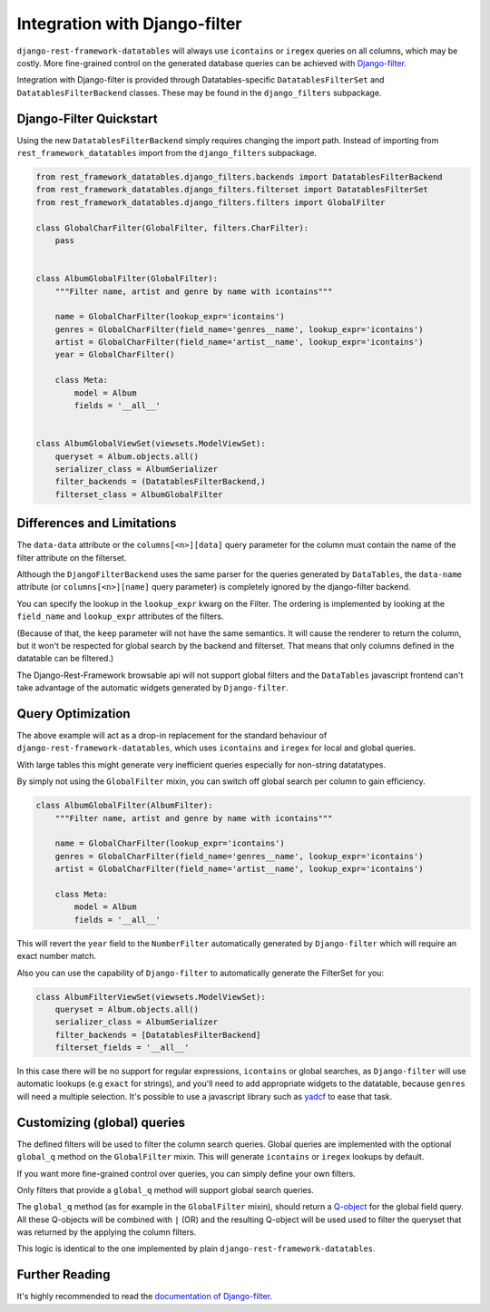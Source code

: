 ================================
 Integration with Django-filter
================================

``django-rest-framework-datatables`` will always use ``icontains`` or
``iregex`` queries on all columns, which may be costly. More
fine-grained control on the generated database queries can be achieved
with `Django-filter
<https://django-filter.readthedocs.io/en/master/index.html>`_.

Integration with Django-filter is provided through
Datatables-specific ``DatatablesFilterSet`` and
``DatatablesFilterBackend`` classes. These may be found in the
``django_filters`` subpackage.

Django-Filter Quickstart
========================

Using the new ``DatatablesFilterBackend`` simply requires changing the
import path. Instead of importing from ``rest_framework_datatables``
import from the ``django_filters`` subpackage.

.. code-block:: python

    from rest_framework_datatables.django_filters.backends import DatatablesFilterBackend
    from rest_framework_datatables.django_filters.filterset import DatatablesFilterSet
    from rest_framework_datatables.django_filters.filters import GlobalFilter

    class GlobalCharFilter(GlobalFilter, filters.CharFilter):
        pass


    class AlbumGlobalFilter(GlobalFilter):
        """Filter name, artist and genre by name with icontains"""

        name = GlobalCharFilter(lookup_expr='icontains')
        genres = GlobalCharFilter(field_name='genres__name', lookup_expr='icontains')
        artist = GlobalCharFilter(field_name='artist__name', lookup_expr='icontains')
        year = GlobalCharFilter()

        class Meta:
            model = Album
            fields = '__all__'


    class AlbumGlobalViewSet(viewsets.ModelViewSet):
        queryset = Album.objects.all()
        serializer_class = AlbumSerializer
        filter_backends = (DatatablesFilterBackend,)
        filterset_class = AlbumGlobalFilter

Differences and Limitations
===========================

The ``data-data`` attribute or the ``columns[<n>][data]`` query
parameter for the column must contain the name of the filter attribute
on the filterset.

Although the ``DjangoFilterBackend`` uses the same parser for the
queries generated by ``DataTables``, the ``data-name`` attribute (or
``columns[<n>][name]`` query parameter) is completely ignored by the
django-filter backend.

You can specify the lookup in the ``lookup_expr`` kwarg on the
Filter. The ordering is implemented by looking at the ``field_name``
and ``lookup_expr`` attributes of the filters.

(Because of that, the ``keep`` parameter will not have the same
semantics. It will cause the renderer to return the column, but it
won't be respected for global search by the backend and filterset.
That means that only columns defined in the datatable can be
filtered.)

The Django-Rest-Framework browsable api will not support global
filters and the ``DataTables`` javascript frontend can't take
advantage of the automatic widgets generated by ``Django-filter``.

Query Optimization
==================

The above example will act as a drop-in replacement for the standard
behaviour of ``django-rest-framework-datatables``, which uses
``icontains`` and ``iregex`` for local and global queries.

With large tables this might generate very inefficient queries
especially for non-string datatatypes.

By simply not using the ``GlobalFilter`` mixin, you can switch off
global search per column to gain efficiency.

.. code-block:: python

    class AlbumGlobalFilter(AlbumFilter):
        """Filter name, artist and genre by name with icontains"""

        name = GlobalCharFilter(lookup_expr='icontains')
        genres = GlobalCharFilter(field_name='genres__name', lookup_expr='icontains')
        artist = GlobalCharFilter(field_name='artist__name', lookup_expr='icontains')

        class Meta:
            model = Album
            fields = '__all__'


This will revert the ``year`` field to the ``NumberFilter``
automatically generated by ``Django-filter`` which will require an
exact number match.

Also you can use the capability of ``Django-filter`` to automatically
generate the FilterSet for you:

.. code-block:: python

    class AlbumFilterViewSet(viewsets.ModelViewSet):
        queryset = Album.objects.all()
        serializer_class = AlbumSerializer
        filter_backends = [DatatablesFilterBackend]
        filterset_fields = '__all__'

In this case there will be no support for regular expressions,
``icontains`` or global searches, as ``Django-filter`` will use
automatic lookups (e.g ``exact`` for strings), and you'll need to add
appropriate widgets to the datatable, because ``genres`` will need a
multiple selection. It's possible to use a javascript library such as
`yadcf <https://github.com/vedmack/yadcf>`_ to ease that task.

Customizing (global) queries
============================

The defined filters will be used to filter the column search queries.
Global queries are implemented with the optional ``global_q`` method
on the ``GlobalFilter`` mixin. This will generate ``icontains`` or
``iregex`` lookups by default.

If you want more fine-grained control over queries, you can simply
define your own filters.

Only filters that provide a ``global_q`` method will support global
search queries.

The ``global_q`` method (as for example in the ``GlobalFilter``
mixin), should return a `Q-object
<https://docs.djangoproject.com/en/stable/topics/db/queries/#complex-lookups-with-q-objects>`_
for the global field query. All these Q-objects will be combined with
``|`` (OR) and the resulting Q-object will be used used to filter the
queryset that was returned by the applying the column filters.

This logic is identical to the one implemented by plain
``django-rest-framework-datatables``.

Further Reading
===============

It's highly recommended to read the `documentation of Django-filter
<https://django-filter.readthedocs.io/en/master/index.html>`_.
